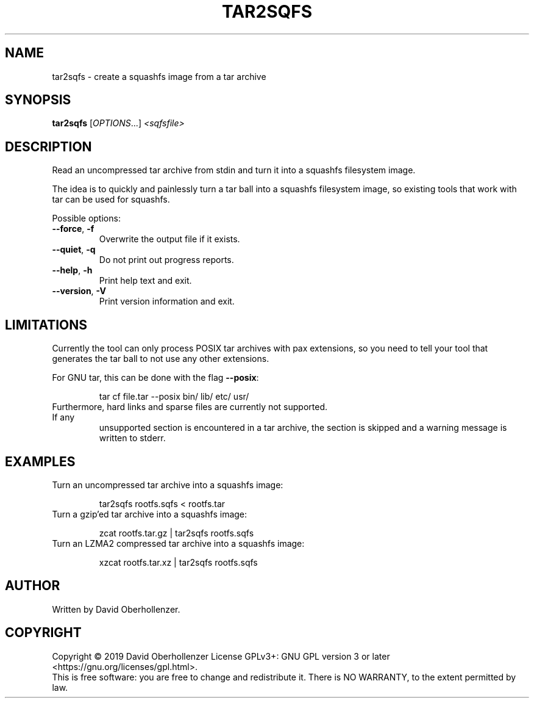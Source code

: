 .TH TAR2SQFS "1" "June 2019" "tar2sqfs" "User Commands"
.SH NAME
tar2sqfs \- create a squashfs image from a tar archive
.SH SYNOPSIS
.B tar2sqfs
[\fI\,OPTIONS\/\fR...] \fI\,<sqfsfile>\/\fR
.SH DESCRIPTION
Read an uncompressed tar archive from stdin and turn it into a squashfs
filesystem image.

The idea is to quickly and painlessly turn a tar ball into a squashfs
filesystem image, so existing tools that work with tar can be used for
squashfs.
.PP
Possible options:
.TP
\fB\-\-force\fR, \fB\-f\fR
Overwrite the output file if it exists.
.TP
\fB\-\-quiet\fR, \fB\-q\fR
Do not print out progress reports.
.TP
\fB\-\-help\fR, \fB\-h\fR
Print help text and exit.
.TP
\fB\-\-version\fR, \fB\-V\fR
Print version information and exit.
.SH LIMITATIONS
Currently the tool can only process POSIX tar archives with pax extensions, so
you need to tell your tool that generates the tar ball to not use any other
extensions.

For GNU tar, this can be done with the flag \fB\-\-posix\fR:
.IP
tar cf file.tar \-\-posix bin/ lib/ etc/ usr/
.TP
Furthermore, hard links and sparse files are currently not supported. If any
unsupported section is encountered in a tar archive, the section is skipped and
a warning message is written to stderr.
.SH EXAMPLES
.TP
Turn an uncompressed tar archive into a squashfs image:
.IP
tar2sqfs rootfs.sqfs < rootfs.tar
.TP
Turn a gzip'ed tar archive into a squashfs image:
.IP
zcat rootfs.tar.gz | tar2sqfs rootfs.sqfs
.TP
Turn an LZMA2 compressed tar archive into a squashfs image:
.IP
xzcat rootfs.tar.xz | tar2sqfs rootfs.sqfs
.SH AUTHOR
Written by David Oberhollenzer.
.SH COPYRIGHT
Copyright \(co 2019 David Oberhollenzer
License GPLv3+: GNU GPL version 3 or later <https://gnu.org/licenses/gpl.html>.
.br
This is free software: you are free to change and redistribute it.
There is NO WARRANTY, to the extent permitted by law.
